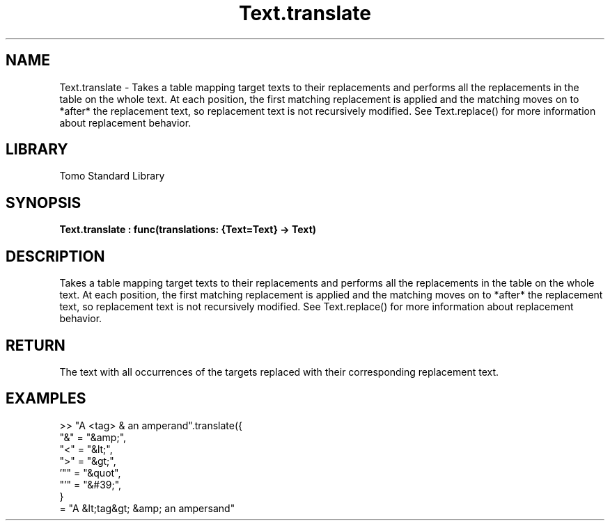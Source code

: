 '\" t
.\" Copyright (c) 2025 Bruce Hill
.\" All rights reserved.
.\"
.TH Text.translate 3 2025-04-19T14:48:15.717969 "Tomo man-pages"
.SH NAME
Text.translate \- Takes a table mapping target texts to their replacements and performs all the replacements in the table on the whole text. At each position, the first matching replacement is applied and the matching moves on to *after* the replacement text, so replacement text is not recursively modified. See Text.replace() for more information about replacement behavior.

.SH LIBRARY
Tomo Standard Library
.SH SYNOPSIS
.nf
.BI Text.translate\ :\ func(translations:\ {Text=Text}\ ->\ Text)
.fi

.SH DESCRIPTION
Takes a table mapping target texts to their replacements and performs all the replacements in the table on the whole text. At each position, the first matching replacement is applied and the matching moves on to *after* the replacement text, so replacement text is not recursively modified. See Text.replace() for more information about replacement behavior.


.TS
allbox;
lb lb lbx lb
l l l l.
Name	Type	Description	Default
translations	{Text=Text}	A table mapping from target text to its replacement. 	-
.TE
.SH RETURN
The text with all occurrences of the targets replaced with their corresponding replacement text.

.SH EXAMPLES
.EX
>> "A <tag> & an amperand".translate({
"&" = "&amp;",
"<" = "&lt;",
">" = "&gt;",
\&'"" = "&quot",
"'" = "&#39;",
}
= "A &lt;tag&gt; &amp; an ampersand"
.EE
